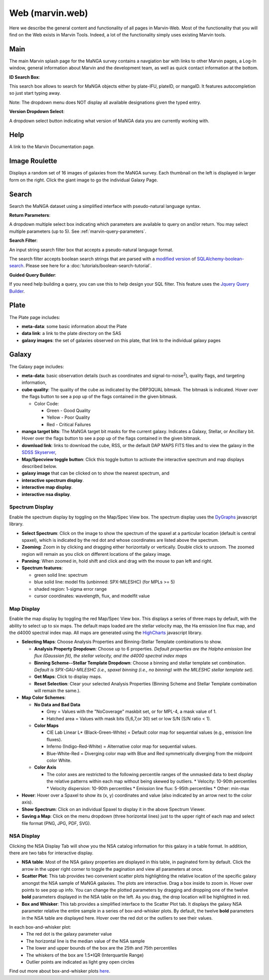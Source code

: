 
.. _marvin-web:

Web (marvin.web)
================

Here we describe the general content and functionality of all pages in
Marvin-Web.  Most of the functionality that you will find on the Web exists in
Marvin Tools. Indeed, a lot of the functionality simply uses existing Marvin
tools.

.. _web-main:

Main
----

The main Marvin splash page for the MaNGA survey contains a navgiation bar with links
to other Marvin pages, a Log-In window, general information about Marvin
and the development team, as well as quick contact information at the bottom.

**ID Search Box**:

This search box allows to search for MaNGA objects either by
plate-IFU, plateID, or mangaID.  It features autocompletion so just
start typing away.

Note: The dropdown menu does NOT display all available
designations given the typed entry.

**Version Dropdown Select**:

A dropdown select button indicating what version of MaNGA data you are
currently working with.

.. _web-help:

Help
----
A link to the Marvin Documentation page.

.. _web-random:

Image Roulette
--------------

Displays a random set of 16 images of galaxies from the MaNGA survey.  Each
thumbnail on the left is displayed in larger form on the right.  Click the giant
image to go the individual Galaxy Page.

.. _web-search:

Search
------

Search the MaNGA dataset using a simplified interface with pseudo-natural
language syntax.

**Return Parameters**:

A dropdown multiple select box indicating which parameters are available to query
on and/or return.  You may select multiple parameters (up to 5). See :ref:`marvin-query-parameters`.


**Search Filter**:

An input string search filter box that accepts a pseudo-natural language format.

The search filter accepts boolean search strings that are parsed with a
`modified version <https://github.com/havok2063/SQLAlchemy-boolean-search>`_ of
`SQLAlchemy-boolean-search
<https://github.com/lingthio/SQLAlchemy-boolean-search>`_. Please see here for a
:doc:`tutorials/boolean-search-tutorial`.

**Guided Query Builder**:

If you need help building a query, you can use this to help design your SQL filter.  This feature uses the `Jquery Query Builder <http://querybuilder.js.org/>`_.


.. _web-plate:

Plate
-----

The Plate page includes:

* **meta-data**: some basic information about the Plate

* **data link**: a link to the plate directory on the SAS

* **galaxy images**: the set of galaxies observed on this plate,
  that link to the individual galaxy pages

.. _web-galaxy:

Galaxy
------

The Galaxy page includes:

* **meta-data**: basic observation details (such as coordinates and
  signal-to-noise\ :sup:`2`), quality flags, and targeting information,

* **cube quality**: The quality of the cube as indicated by the DRP3QUAL
  bitmask. The bitmask is indicated.  Hover over the flags button to see a pop
  up of the flags contained in the given bitmask.

  * Color Code:

    * Green - Good Quality
    * Yellow - Poor Quality
    * Red - Critical Failures

* **manga target bits**: The MaNGA target bit masks for the current galaxy.  Indicates
  a Galaxy, Stellar, or Ancillary bit.  Hover over the flags button to see a pop up
  of the flags contained in the given bitmask.

* **download link**: links to download the cube, RSS, or the default DAP MAPS
  FITS files and to view the galaxy in the `SDSS Skyserver
  <http://skyserver.sdss.org/dr12/en/home.aspx>`_,

* **Map/Specview toggle button**: Click this toggle button to activate the interactive spectrum and map displays described below.

* **galaxy image** that can be clicked on to show the nearest spectrum, and

* **interactive spectrum display**.

* **interactive map display**.

* **interactive nsa display**.

.. _web-spectrum:

Spectrum Display
^^^^^^^^^^^^^^^^

Enable the spectrum display by toggling on the Map/Spec View box.  The spectrum display uses the
`DyGraphs <http://dygraphs.com/>`_ javascript library.

* **Select Spectrum**: Click on the image to show the spectrum of the spaxel at
  a particular location (default is central spaxel), which is indicated by the
  red dot and whose coordinates are listed above the spectrum.

* **Zooming**: Zoom in by clicking and dragging either horizontally or
  vertically. Double click to unzoom.  The zoomed region will remain as you
  click on different locations of the galaxy image.

* **Panning**: When zoomed in, hold shift and click and drag with the mouse to
  pan left and right.

* **Spectrum features**:

  * green solid line: spectrum
  * blue solid line: model fits (unbinned: SPX-MILESHC) (for MPLs >= 5)
  * shaded region: 1-sigma error range
  * cursor coordinates: wavelength, flux, and modelfit value

.. _web-maps:

Map Display
^^^^^^^^^^^

Enable the map display by toggling the red Map/Spec View box.  This displays a series of three maps by default,
with the ability to select up to six maps.  The default maps loaded are the stellar velocity map, the Ha emission line
flux map, and the d4000 spectral index map.  All maps are generated using the
`HighCharts <http://www.highcharts.com/>`_ javascript library.

* **Selecting Maps**: Choose Analysis Properties and Binning-Stellar Template combinations to show.

  * **Analysis Property Dropdown**: Choose up to 6 properties. *Default properties are the Halpha emission line flux (Gaussian fit), the stellar velocity, and the d4000 spectral index maps*
  * **Binning Scheme--Stellar Template Dropdown**: Choose a binning and stellar template set combination. *Default is SPX-GAU-MILESHC (i.e., spaxel binning (i.e., no binning) with the MILESHC stellar template set).*
  * **Get Maps**: Click to display maps.
  * **Reset Selection**: Clear your selected Analysis Properties (Binning Scheme and Stellar Template combination will remain the same.).

* **Map Color Schemes**:

  * **No Data and Bad Data**

    * Grey = Values with the "NoCoverage" maskbit set, or for MPL-4, a mask value of 1.
    * Hatched area = Values with mask bits (5,6,7,or 30) set or low S/N (S/N ratio < 1).

  * **Color Maps**

    * CIE Lab Linear L* (Black-Green-White) = Default color map for sequential values (e.g., emission line fluxes).
    * Inferno (Indigo-Red-White) = Alternative color map for sequential values.
    * Blue-White-Red = Diverging color map with Blue and Red symmetrically diverging from the midpoint color White.

  * **Color Axis**

    * The color axes are restricted to the following percentile ranges of the unmasked data to best display the relative patterns within each map without being skewed by outliers.
      * Velocity: 10-90th percentiles
      * Velocity dispersion: 10-90th percentiles
      * Emission line flux: 5-95th percentiles
      * Other: min-max

* **Hover**: Hover over a Spaxel to show its (x, y) coordinates and value (also indicated by an arrow next to the color axis).

* **Show Spectrum**: Click on an individual Spaxel to display it in the above Spectrum Viewer.

* **Saving a Map**: Click on the menu dropdown (three horizontal lines) just to the upper right of each map and select file format (PNG, JPG, PDF, SVG).

.. _nsa_display:

NSA Display
^^^^^^^^^^^

Clicking the NSA Display Tab will show you the NSA catalog information for this galaxy in a table format.  In addition, there are two tabs for interactive display.

* **NSA table**: Most of the NSA galaxy properties are displayed in this table, in paginated form by default.  Click the arrow in the upper right corner to toggle the pagination and view all parameters at once.

* **Scatter Plot**: This tab provides two convenient scatter plots highlighting the relative location of the specific galaxy amongst the NSA sample of MaNGA galaxies. The plots are interactive.  Drag a box inside to zoom in.  Hover over points to see pop up info. You can change the plotted parameters by dragging and dropping one of the twelve **bold** parameters displayed in the NSA table on the left.  As you drag, the drop location will be highlighted in red.

* **Box and Whisker**: This tab provides a simplified interface to the Scatter Plot tab.  It displays the galaxy NSA parameter relative the entire sample in a series of box-and-whisker plots.  By default, the twelve **bold** parameters in the NSA table are displayed here. Hover over the red dot or the outliers to see their values.

In each box-and-whisker plot:
 * The red dot is the galaxy parameter value
 * The horizontal line is the median value of the NSA sample
 * The lower and upper bounds of the box are the 25th and 75th percentiles
 * The whiskers of the box are 1.5*IQR (Interquartile Range)
 * Outlier points are indicated as light grey open circles

Find out more about box-and-whisker plots `here <https://en.wikipedia.org/wiki/Box_plot>`_.


